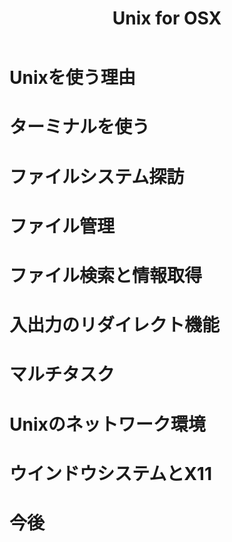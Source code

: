#+TITLE: Unix for OSX
* Unixを使う理由
* ターミナルを使う
* ファイルシステム探訪
* ファイル管理
* ファイル検索と情報取得
* 入出力のリダイレクト機能
* マルチタスク
* Unixのネットワーク環境
* ウインドウシステムとX11
* 今後
